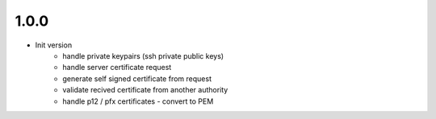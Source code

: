 1.0.0
-----
- Init version
    - handle private keypairs (ssh private public keys)
    - handle server certificate request
    - generate self signed certificate from request
    - validate recived certificate from another authority
    - handle p12 / pfx certificates - convert to PEM
